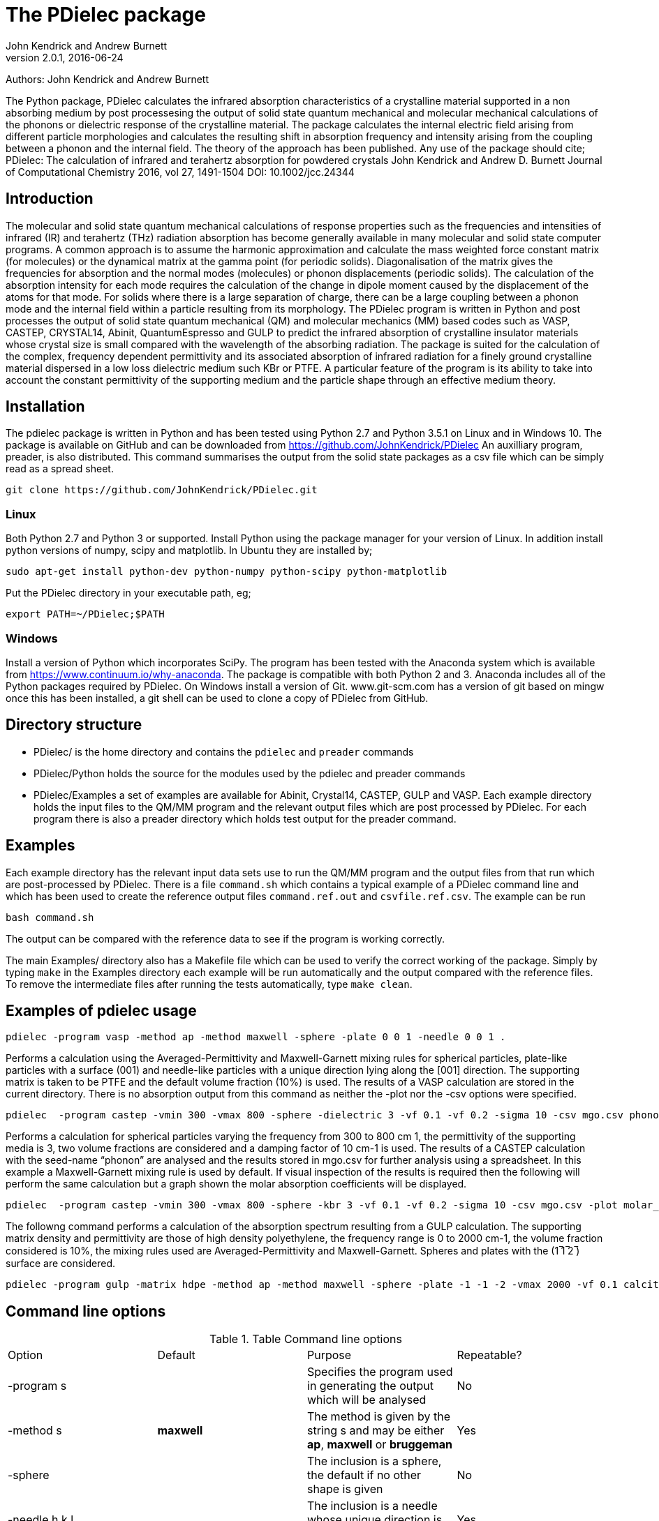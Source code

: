 :description: A description of PDielec package
:keywords: PDielec, CASTEP, VASP, Gulp, Crystal, Abinit, QuantumEspresso, Infrared, Terahertz, spectroscopy
= The PDielec package
John Kendrick and Andrew Burnett
v2.0.1, 2016-06-24

Authors: John Kendrick and Andrew Burnett

The Python package, PDielec calculates the infrared absorption characteristics of a crystalline material supported in a non absorbing medium by post processesing the output of solid state quantum mechanical and molecular mechanical calculations of the phonons or dielectric response of the crystalline material.
The package calculates the internal electric field arising from different particle morphologies and calculates the resulting shift in absorption frequency and intensity arising from the coupling between a phonon and the internal field.  The theory of the approach has been published.  Any use of the package should cite;
PDielec: The calculation of infrared and terahertz absorption for powdered crystals
John Kendrick and Andrew D. Burnett
Journal of Computational Chemistry 2016, vol 27, 1491-1504
DOI: 10.1002/jcc.24344

== Introduction
The molecular and solid state quantum mechanical calculations of response properties such as the frequencies and intensities of infrared (IR) and terahertz (THz) radiation absorption has become generally available in many molecular and solid state computer programs.  A common approach is to assume the harmonic approximation and calculate the mass weighted force constant matrix (for molecules) or the dynamical matrix at the gamma point (for periodic solids).  Diagonalisation of the matrix gives the frequencies for absorption and the normal modes (molecules) or phonon displacements (periodic solids).  
The calculation of the absorption intensity for each mode requires the calculation of the change in dipole moment caused by the displacement of the atoms for that mode.  For solids where there is a large separation of charge, there can be a large coupling between a phonon mode and the internal field within a particle resulting from its morphology.  The PDielec program is written in Python and post processes the output of solid state quantum mechanical (QM) and molecular mechanics (MM) based codes such as VASP, CASTEP, CRYSTAL14, Abinit, QuantumEspresso and GULP to predict the infrared absorption of crystalline insulator materials whose crystal size is small compared with the wavelength of the absorbing radiation. 
The package is suited for the calculation of the complex, frequency dependent permittivity and its associated absorption of infrared radiation for a finely ground crystalline material dispersed in a low loss dielectric medium such KBr or PTFE.  A particular feature of the program is its ability to take into account the constant permittivity of the supporting medium and the particle shape through an effective medium theory.  

== Installation
The pdielec package is written in Python and has been tested using Python 2.7 and Python 3.5.1 on Linux and in Windows 10.
The package is available on GitHub and can be downloaded from https://github.com/JohnKendrick/PDielec
An auxilliary program, preader, is also distributed.  This command summarises the output from the solid state packages as a csv file which can be simply read as a spread sheet.

 git clone https://github.com/JohnKendrick/PDielec.git

=== Linux
Both Python 2.7 and Python 3 or supported.  Install Python using the package manager for your version of Linux.  In addition install python versions of numpy, scipy and matplotlib.  In Ubuntu they are installed by;

 sudo apt-get install python-dev python-numpy python-scipy python-matplotlib

Put the PDielec directory in your executable path, eg;

 export PATH=~/PDielec;$PATH
 

=== Windows
Install a version of Python which incorporates SciPy.  The program has been tested with the Anaconda system which is available from https://www.continuum.io/why-anaconda.  The package is compatible with both Python 2 and 3.
Anaconda includes all of the Python packages required by PDielec.  
On Windows install a version of Git.  www.git-scm.com has a version of git based on mingw once this has been installed, a git shell can be used to clone a copy of PDielec from GitHub.

== Directory structure

* PDielec/ is the home directory and contains the `pdielec` and `preader` commands
* PDielec/Python holds the source for the modules used by the pdielec and preader commands
* PDielec/Examples a set of examples are available for Abinit, Crystal14, CASTEP, GULP and VASP.  Each example directory holds the input files to the QM/MM program and the relevant output files which are post processed by PDielec.  For each program there is also a preader directory which holds test output for the preader command.

== Examples
Each example directory has the relevant input data sets use to run the QM/MM program and the output files from that run which are post-processed by PDielec.  There is a file `command.sh` which contains a typical example of a PDielec command line and which has been used to create the reference output files `command.ref.out` and `csvfile.ref.csv`.  The example can be run

 bash command.sh

The output can be compared with the reference data to see if the program is working correctly.

The main Examples/ directory also has a  Makefile file which can be used to verify the correct working of the package.  Simply by typing `make` in the Examples directory each example will be run automatically and the output compared with the reference files.  To remove the intermediate files after running the tests automatically, type `make clean`.

== Examples of pdielec usage

 pdielec -program vasp -method ap -method maxwell -sphere -plate 0 0 1 -needle 0 0 1 .

Performs a calculation using the Averaged-Permittivity and Maxwell-Garnett mixing rules for spherical particles,  plate-like particles with a surface (001) and needle-like particles with a unique direction lying along the [001] direction.  The supporting matrix is taken to be PTFE and the default volume fraction (10%) is used.  The results of a VASP calculation are stored in the current directory. 
There is no absorption output from this command as neither the -plot nor the -csv options were specified.

 pdielec  -program castep -vmin 300 -vmax 800 -sphere -dielectric 3 -vf 0.1 -vf 0.2 -sigma 10 -csv mgo.csv phonon

Performs a calculation for spherical particles varying the frequency from 300 to 800 cm 1,  the permittivity of the supporting media is 3, two volume fractions are considered and a damping factor of 10 cm-1 is used.  The results of a CASTEP calculation with the seed-name “phonon” are analysed and the results stored in mgo.csv for further analysis using a spreadsheet.  In this example a Maxwell-Garnett mixing rule is used by default.
If visual inspection of the results is required then the following
will perform the same calculation but a graph shown the molar absorption coefficients will be displayed.

 pdielec  -program castep -vmin 300 -vmax 800 -sphere -kbr 3 -vf 0.1 -vf 0.2 -sigma 10 -csv mgo.csv -plot molar_absorption phonon

The followng command performs a calculation of the absorption spectrum resulting from a GULP calculation.  The supporting matrix density and permittivity are those of high density polyethylene, the frequency range is 0 to 2000 cm-1, the volume fraction considered is 10%, the mixing rules used are Averaged-Permittivity and Maxwell-Garnett.  Spheres and plates with the (1 ̅1 ̅2 ̅) surface are considered.

 pdielec -program gulp -matrix hdpe -method ap -method maxwell -sphere -plate -1 -1 -2 -vmax 2000 -vf 0.1 calcite.gout  -csv calcite.csv

== Command line options

.Table Command line options
|===

| Option | Default | Purpose | Repeatable? 

| -program s |  | Specifies the program used in generating the output which will be analysed| No 
| -method s | *maxwell* | The method is given by the string s and may be either *ap*, *maxwell* or *bruggeman*| Yes 
| -sphere | | The inclusion is a sphere, the default if no other shape is given | No
| -needle h k l | | The inclusion is a needle whose unique direction is given by [hkl] | Yes 
| -plate h k l | | The inclusion is a plate whose surface is defined by (hkl) | Yes
| -ellipse h k l z | | The inclusion is an ellipsoid whose unique direction is given by [hkl] and the eccentricity is given by z | Yes
| -vf z | 0.1 | z specifies the volume fraction | Yes
| -mf z | 0.0 | z specifies the mass fraction | Yes
| -matrix s | *ptfe* | The supporting matrix is defined by the string s.  Options are *ptfe*, *kbr*, *nujol*, *air*, *vacuum*, *ldpe*, *mdpe*, *hdpe* | Yes
| -density z | 2.2 | z defines the density of the supporting matrix | No
| -dielectric z | 2.0 | z defines the dielectric of the supporting matrix | No
| -sigma z | 5.0 | z specifies the damping factor (or width) of the Lorentzian in cm-1 | No
| -mode_sigma k z | | The kth mode is assigned a width of z cm-1 | Yes
| -LO h k l  | | The longitudinal optic frequencies are calculated for (hkl) | Yes
| -LO_cart x y z  | | The longitudinal optic frequencies are calculated for the cartesian direction x, y, z  | Yes
| -vmin z | 0.0 | The starting wavenumber for the frequency range | No
| -vm z | 300.0 | The final wavenumber for the frequency range | No
| -i z | 0.2 | The increment wavenumber used to cover the frequency range | No
| -plot s | | A plot is requested the string s can be *absorption*, *molar_absorption*, *real*, or *imaginary* | Yes
| -csv s | | Output is sent to a comma delimited file specified by the string s | No
| -csv_ext s | | Output is sent to 3 comma delimited files specified by the string s_frequencies.csv s_spectrum.csv and s_command.csv | No
| -print | | Additional output is printed regarding the QM/MM program | No
| -ignore k | | Ignore the k'th mode.  Any mode less than 5 cm-1 is ignored automatically | Yes
| -mode k | | Only using the kth mode in the calculation | Yes
| -optical z1 z2 z3 | | z1, z2 and z3 are the diagonal elements of the optical permittivity tensor | No
| -optical_tensor z1 z2 ..z9 | | z1, z2 .. Z9 define the full optical permittivity tensor | No
| -eckart | | The translational modes will be projected from the hessian | No
| -neutral | | The Born charge matrices will be modified to make the system overall charge neutral | No
| -hessian s | | If the string "s" is "crystal" symmetrisation of the hessian will be performed using the Crystal14 convention.  Otherwise if the string is "symm" the default method will be used| No
| -threshold z1 z2 | | The modes which are included in the absorption calculation are chosen to have intensities above z1 and have frequencies greater than z2| No
|===

The supporting matrix is often selected from a small range of materials which have little or no absorption in the frequency range of interest.  The properties of the materials known to the program are summarised in the table below.

.Table Physical properties of matrix materials
|===
| Name    | Density | Permittivity | Description
| ptfe    | 2.2     | 2.0          | Polytetrafluoroethylene
| air     | 0.0     | 1.0          | Air
| vacuum  | 0.0     | 1.0          | Vacuum
| kbr     | 2.75    | 2.25         | Potassium bromide
| nujol   | 0.838   | 2.155        | Nujol
| hdpe    | 0.955   | 2.25         | High density polyethylene
| mdpe    | 0.933   | 2.25         | Medium density polyethylene
| ldpe    | 0.925   | 2.25         | Low density polyethylene
|===

== Examples of preader usage
The first parameter on the preader command is the program which has been used to generate the output and maybe one of vasp, abinit, crystal, gulp, castep or qe.  The rest of the parameters are file names which will be processed to find relevant information.  For some programs more than one file has to be read.  For example in the case of Quantum Espresso the dynamical matrix file has to read, and in addition the log or output file needs processing for information such as the number of electrons.  This means that it is best to use the same root for the dynamical matrix file name as is used for the output log file.

preader has several options including;
 -eckart to apply eckart conditions to the hessian (implies -intensities)
 -crystal to impose crystal14 style symmetrisation of the hessian (implies -intensities)
 -neutral to require that the Born charges give a neutral unit cell (implies -intensities)
 -intensities to request the calculation of infrared intensities 

 preader vasp -eckart */*/OUTCAR > summary.csv

 preader vasp -intensities `find . -name OUTCAR` > summary.csv

 preader castep `find . -name \*.castep` > summary.csv

 preader abinit `find . -name \*.out` > summary.csv

 preader qe `find . -name \*.dynG` > summary.csv

 preader crystal -crystal `find . -name \*.out` > summary.csv


